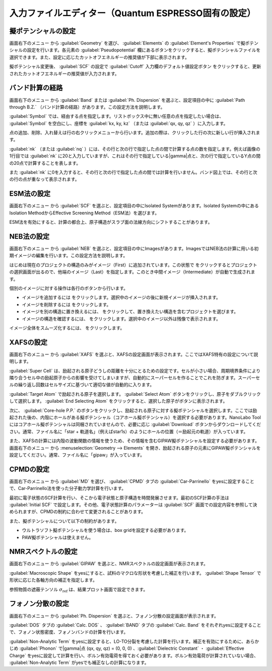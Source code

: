 .. _inputeditorqe:

.. |editormenuicon| image:: /img/editormenuicon.png
    :align: bottom

.. |add| image:: /img/add.png
    :align: bottom 

.. |remove| image:: /img/remove.png
    :align: bottom 

.. |import| image:: /img/import.png
    :align: bottom 

.. |view| image:: /img/view.png
    :align: bottom 

.. |to_be_smooth| image:: /img/to_be_smooth.png
    :align: bottom 

==========================================================
入力ファイルエディター（Quantum ESPRESSO固有の設定）
==========================================================

.. _pseudopotential:

擬ポテンシャルの設定
================================

画面右下のメニュー |editormenuicon| から :guilabel:`Geometry` を選び、 :guilabel:`Elements` の :guilabel:`Element's Properties` で擬ポテンシャルの設定を行います。各元素の :guilabel:`Pseudopotential` 欄にあるボタンをクリックすると、擬ポテンシャルファイルを選択できます。また、設定に応じたカットオフエネルギーの推奨値が下部に表示されます。

擬ポテンシャル変更後、 :guilabel:`SCF` の設定で :guilabel:`Cutoff` 入力欄のデフォルト値設定ボタン |default| をクリックすると、更新されたカットオフエネルギーの推奨値が入力されます。

.. |default| image:: /img/default.png

.. _kpointpath:

バンド計算の経路
=================================

画面右下のメニュー |editormenuicon| から :guilabel:`Band` または :guilabel:`Ph. Dispersion` を選ぶと、設定項目の中に :guilabel:`Path through B.Z.` （バンド計算の経路）があります。この設定方法を説明します。

:guilabel:`Symbol` では、経由する点を指定します。リストボックス中に無い任意の点を指定したい場合は、 :guilabel:`Symbol` を空白にし、座標を :guilabel:`kx, ky, kz` （または :guilabel:`qx, qy, qz` ）に入力します。

点の追加、削除、入れ替えは行の右クリックメニューから行います。追加の際は、クリックした行の次に新しい行が挿入されます。

:guilabel:`nk` （または :guilabel:`nq` ）には、その行と次の行で指定した点の間で計算する点の数を指定します。例えば画像の1行目では :guilabel:`nk` に20と入力していますが、これはその行で指定している\ |gamma|\ 点と、次の行で指定しているY点の間の20点で計算することを表します。

また :guilabel:`nk` に0を入力すると、その行と次の行で指定した点の間では計算を行いません。バンド図上では、その行と次の行の点が重なって表示されます。

.. image:: /img/kpointpath.png

.. |gamma| raw:: html

   &Gamma;

.. _esm:

ESM法の設定
=================================

画面右下のメニュー |editormenuicon| から :guilabel:`SCF` を選ぶと、設定項目の中にIsolated Systemがあります。Isolated Systemの中にあるIsolation MethodからEffective Screening Method（ESM法）を選びます。

ESM法を有効にすると、計算の都合上、原子構造がスラブ面の法線方向にシフトすることがあります。

.. image:: /img/esm1.png

.. _neb:

NEB法の設定
=================================

画面右下のメニュー |editormenuicon| から :guilabel:`NEB` を選ぶと、設定項目の中にImagesがあります。ImagesではNEB法の計算に用いる初期イメージの編集を行います。この設定方法を説明します。

はじめは現在のプロジェクトの構造のみがイメージ（First）に追加されています。この状態で |add| をクリックするとプロジェクトの選択画面が出るので、他端のイメージ（Last）を指定します。このとき中間イメージ（Intermediate）が自動で生成されます。

.. image:: /img/neb1.png

個別のイメージに対する操作は各行のボタンから行います。

- イメージを追加するには |add| をクリックします。選択中のイメージの後に新規イメージが挿入されます。
- イメージを削除するには |remove| をクリックします。
- イメージを別の構造に置き換えるには、 |import| をクリックして、置き換えたい構造を含むプロジェクトを選びます。
- イメージの構造を確認するには、 |view| をクリックします。選択中のイメージ以外は残像で表示されます。

イメージ全体をスムーズ化するには、 |to_be_smooth| をクリックします。

.. image:: /img/neb2.png

.. _xafs:

XAFSの設定
=================================

画面右下のメニュー |editormenuicon| から :guilabel:`XAFS` を選ぶと、XAFSの設定画面が表示されます。ここではXAFS特有の設定について説明します。

:guilabel:`Super Cell` は、励起される原子どうしの距離を十分にとるための設定です。セルが小さい場合、周期境界条件により隣り合うセル中の励起原子からの影響を受けてしまいますが、自動的にスーパーセルを作ることでこれを防ぎます。スーパーセルの繰り返し回数はセルサイズに基づいて適切な値が自動的に入ります。

:guilabel:`Target Atom` で励起される原子を選択します。 :guilabel:`Select Atom` ボタンをクリックし、原子をダブルクリックして選択します。 :guilabel:`End Selecting Atom` をクリックすると、選択した原子がボタンに表示されます。

次に、 :guilabel:`Core-hole P.P.` のボタンをクリックし、励起される原子に対する擬ポテンシャルを選択します。ここでは励起された後の、内殻にホールがある擬ポテンシャル（コアホール擬ポテンシャル）を選択する必要があります。NanoLabo Toolにはコアホール擬ポテンシャルは同梱されていませんので、必要に応じ :guilabel:`Download` ボタンからダウンロードしてください。通常、ファイル名に「star + 軌道名」（例えばstar1s）のようにホールの位置（＝励起元の軌道）が入っています。

また、XAFSの計算には内殻の波動関数の情報を使うため、その情報を含むGIPAW擬ポテンシャルを設定する必要があります。 画面右下のメニュー |editormenuicon| から :menuselection:`Geometry --> Elements` を開き、励起される原子の元素にGIPAW擬ポテンシャルを設定してください。通常、ファイル名に「gipaw」が入っています。

.. _cpmd:

CPMDの設定
=================================

画面右下のメニュー |editormenuicon| から :guilabel:`MD` を選び、 :guilabel:`CPMD` タブの :guilabel:`Car-Parrinello` をyesに設定することで、Car-Parrinello法を使った分子動力学計算を行います。

最初に電子状態のSCF計算を行い、そこから電子状態と原子構造を時間発展させます。最初のSCF計算の手法は :guilabel:`Initial SCF` で設定します。その他、電子状態計算のパラメーターは :guilabel:`SCF` 画面での設定内容を参照して決められますが、CPMDの制約に合わせて変更されることがあります。

また、擬ポテンシャルについて以下の制約があります。

- ウルトラソフト擬ポテンシャルを使う場合は、box gridを設定する必要があります。
- PAW擬ポテンシャルは使えません。

.. _gipaw:

NMRスペクトルの設定
=================================

画面右下のメニュー |editormenuicon| から :guilabel:`GIPAW` を選ぶと、NMRスペクトルの設定画面が表示されます。

:guilabel:`Macroscopic Shape` をyesにすると、試料のマクロな形状を考慮した補正を行います。 :guilabel:`Shape Tensor` で形状に応じた各軸方向の補正を指定します。

参照物質の遮蔽テンソル :math:`\sigma_\mathrm{ref}` は、結果プロット画面で設定できます。

.. _phdisp:

フォノン分散の設定
==================================

画面右下のメニュー |editormenuicon| から :guilabel:`Ph. Dispersion` を選ぶと、フォノン分散の設定画面が表示されます。

:guilabel:`DOS` タブの :guilabel:`Calc. DOS` 、 :guilabel:`BAND` タブの :guilabel:`Calc. Band` をそれぞれyesに設定することで、フォノン状態密度、フォノンバンドの計算を行います。

:guilabel:`Non-Analytic Term` をyesに設定すると、LO-TO分裂を考慮した計算を行います。補正を有効にするために、あらかじめ :guilabel:`Phonon` で\ |gamma|\ 点 (qx, qy, qz) = (0, 0, 0) 、:guilabel:`Dielectric Constant` ・ :guilabel:`Effective Charge` をyesに設定して計算を行い、ボルン有効電荷を得ておく必要があります。ボルン有効電荷が計算されていない場合、 :guilabel:`Non-Analytic Term` がyesでも補正なしの計算になります。
